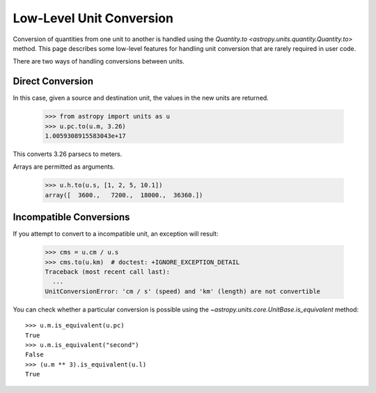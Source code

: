 Low-Level Unit Conversion
*************************

Conversion of quantities from one unit to another is handled using the
`Quantity.to <astropy.units.quantity.Quantity.to>` method. This page
describes some low-level features for handling unit conversion that
are rarely required in user code.

There are two ways of handling conversions between units.

Direct Conversion
=================

.. EXAMPLE START: Direct Conversions Between Units

In this case, given a source and destination unit, the values in the
new units are returned.

  >>> from astropy import units as u
  >>> u.pc.to(u.m, 3.26)
  1.0059308915583043e+17

This converts 3.26 parsecs to meters.

Arrays are permitted as arguments.

  >>> u.h.to(u.s, [1, 2, 5, 10.1])
  array([  3600.,   7200.,  18000.,  36360.])

.. EXAMPLE END

Incompatible Conversions
========================

.. EXAMPLE START: Conversions Between Incompatible Units

If you attempt to convert to a incompatible unit, an exception will result:

  >>> cms = u.cm / u.s
  >>> cms.to(u.km)  # doctest: +IGNORE_EXCEPTION_DETAIL
  Traceback (most recent call last):
    ...
  UnitConversionError: 'cm / s' (speed) and 'km' (length) are not convertible

You can check whether a particular conversion is possible using the
`~astropy.units.core.UnitBase.is_equivalent` method::

  >>> u.m.is_equivalent(u.pc)
  True
  >>> u.m.is_equivalent("second")
  False
  >>> (u.m ** 3).is_equivalent(u.l)
  True

.. EXAMPLE END
